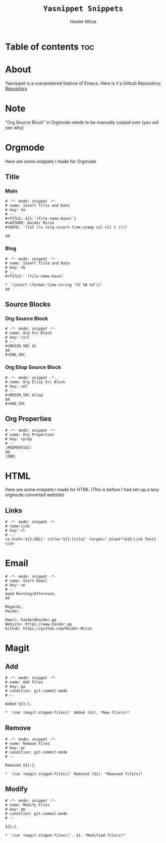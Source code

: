 #+TITLE: =Yasnippet Snippets=
#+AUTHOR: Haider Mirza
#+auto_tangle: t

* Table of contents :toc:
* About
Yasnippet is a overpowered feature of Emacs.
Here is it's Github Repository: [[https://github.com/joaotavora/yasnippet][Repository]]
* Note
"Org Source Block" in Orgmode needs to be manually copied over (you will see why)
* Orgmode
Here are some snippets I made for Orgmode
** Title
*** Main
#+begin_src snippet :tangle "/home/haider/dotfiles/stow/.emacs.d/etc/yasnippet/snippets/org-mode/title-main"
# -*- mode: snippet -*-
# name: Insert Title and Date
# key: tm
# --
,#+TITLE: ${1:`(file-name-base)`}
,#+AUTHOR: Haider Mirza
,#+DATE: `(let ((x (org-insert-time-stamp nil nil t ))))`

$0
#+end_src
*** Blog
#+begin_src snippet :tangle "/home/haider/dotfiles/stow/.emacs.d/etc/yasnippet/snippets/org-mode/title-blog"
# -*- mode: snippet -*-
# name: Insert Title and Date
# key: tb
# --
,#+TITLE: `(file-name-base)`

,* `(insert (format-time-string "%Y %B %d"))`
$0
#+end_src
** Source Blocks
*** Org Source Block
#+BEGIN_SRC snippet :tangle "/home/haider/dotfiles/stow/.emacs.d/etc/yasnippet/snippets/org-mode/source_block"
# -*- mode: snippet -*-
# name: Org Src Block 
# key: <src
# --
,#+BEGIN_SRC $1
$0
,#+END_SRC
#+end_src

*** Org Elisp Source Block
#+BEGIN_SRC snippet :tangle "/home/haider/dotfiles/stow/.emacs.d/etc/yasnippet/snippets/org-mode/elisp_source_block"
# -*- mode: snippet -*-
# name: Org Elisp Src Block 
# key: <el
# --
,#+BEGIN_SRC elisp
$0
,#+END_SRC
#+end_src

** Org Properties
#+begin_src snippet :tangle "/home/haider/dotfiles/stow/.emacs.d/etc/yasnippet/snippets/org-mode/org_properties"
# -*- mode: snippet -*-
# name: Org Properties
# key: <prop
# --
:PROPERTIES:
$0
:END:
#+end_src

* HTML
Here are some snippets I made for HTML
(This is before I had set-up a lazy orgmode converted website)
** Links
#+begin_src snippet :tangle "/home/haider/dotfiles/stow/.emacs.d/etc/yasnippet/snippets/mhtml-mode/links"
# -*- mode: snippet -*-
# name:link 
# key: <l
# --
<a href='${2:URL}' title='${1:title}' target="_blank">${0:Link Text}</a>
#+end_src
* Email
#+BEGIN_SRC snippet :tangle "/home/haider/dotfiles/stow/.emacs.d/etc/yasnippet/snippets/notmuch-message-mode/start_email"
# -*- mode: snippet -*-
# name: Start Email
# key: <e
# --
Good Morning/Afternoon,
$0

Regards,
Haider.

Email: haider@haider.gq
Website: https://www.haider.gq
Github: https://github.com/Haider-Mirza
#+END_SRC

* Magit
** Add
#+BEGIN_SRC snippet :tangle "/home/haider/dotfiles/stow/.emacs.d/etc/yasnippet/snippets/text-mode/commit_add_message"
# -*- mode: snippet -*-
# name: Add Files
# key: ga
# condition: git-commit-mode
# --

Added ${1:}.

,* `(car (magit-staged-files))` Added ($1). *New file(s)*
#+END_SRC
** Remove
#+BEGIN_SRC snippet :tangle "/home/haider/dotfiles/stow/.emacs.d/etc/yasnippet/snippets/text-mode/commit_remove_message"
# -*- mode: snippet -*-
# name: Remove Files
# key: gr
# condition: git-commit-mode
# --

Removed ${1:}.

,* `(car (magit-staged-files))` Removed ($1). *Removed file(s)*
#+END_SRC
** Modify
#+BEGIN_SRC snippet :tangle "/home/haider/dotfiles/stow/.emacs.d/etc/yasnippet/snippets/text-mode/commit_modify_message"
# -*- mode: snippet -*-
# name: Modify Files
# key: gm
# condition: git-commit-mode
# --

${1:}.

,* `(car (magit-staged-files))`. $1. *Modified file(s)*
#+END_SRC
